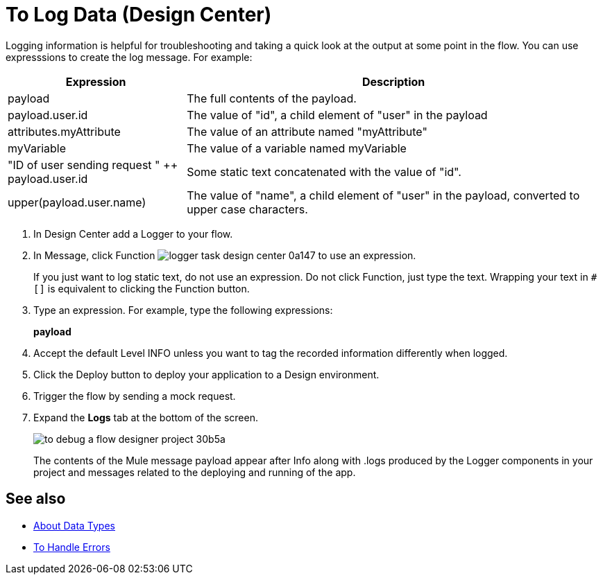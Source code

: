 = To Log Data (Design Center)
:keywords: mozart, deploy, environments

Logging information is helpful for troubleshooting and taking a quick look at the output at some point in the flow. You can use expresssions to create the log message. For example:

[%header,cols="30,70"]
|===
|Expression |Description
|payload | The full contents of the payload.
|payload.user.id | The value of "id", a child element of "user" in the payload
|attributes.myAttribute| The value of an attribute named "myAttribute"
|myVariable | The value of a variable named myVariable
|"ID of user sending request " ++ payload.user.id| Some static text concatenated with the value of "id".
|upper(payload.user.name)| The value of "name", a child element of "user" in the payload, converted to upper case characters.
|===

. In Design Center add a Logger to your flow.

. In Message, click Function image:logger-task-design-center-0a147.png[] to use an expression.
+
If you just want to log static text, do not use an expression. Do not click Function, just type the text. Wrapping your text in `#[]` is equivalent to clicking the Function button.

. Type an expression. For example, type the following expressions:
+
*payload*
+
. Accept the default Level INFO unless you want to tag the recorded information differently when logged.
. Click the Deploy button to deploy your application to a Design environment.

. Trigger the flow by sending a mock request.

. Expand the *Logs* tab at the bottom of the screen.
+
image:to-debug-a-flow-designer-project-30b5a.png[]
+
The contents of the Mule message payload appear after Info along with .logs produced by the Logger components in your project and messages related to the deploying and running of the app.


== See also

* link:/design-center/v/1.0/about-data-types[About Data Types]

* link:/design-center/v/1.0/error-handling-task-design-center[To Handle Errors]


